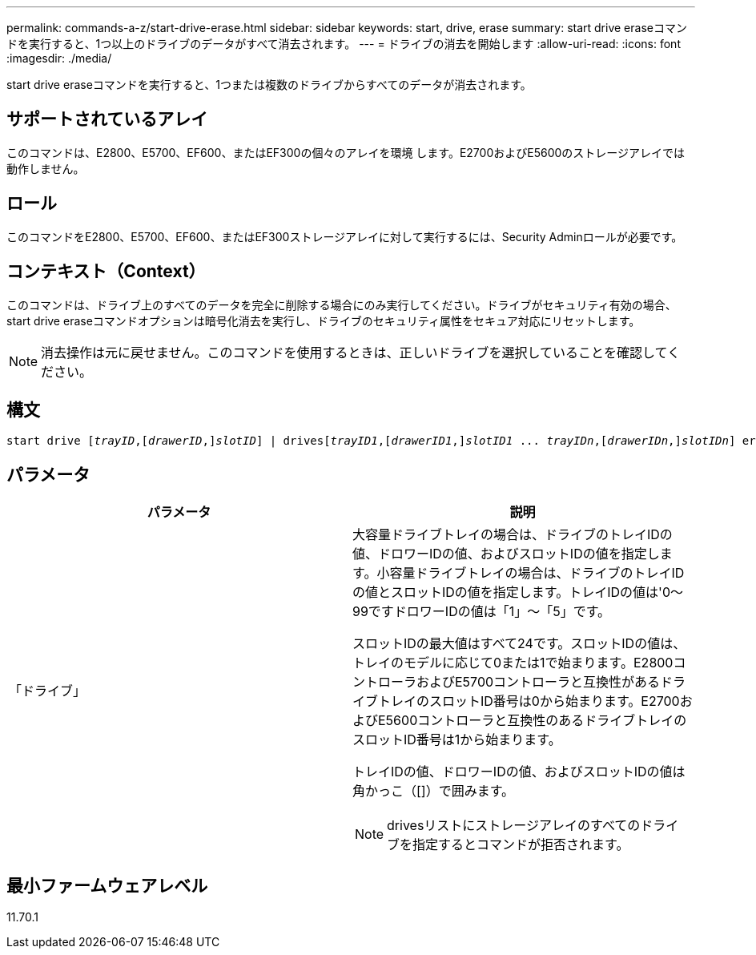 ---
permalink: commands-a-z/start-drive-erase.html 
sidebar: sidebar 
keywords: start, drive, erase 
summary: start drive eraseコマンドを実行すると、1つ以上のドライブのデータがすべて消去されます。 
---
= ドライブの消去を開始します
:allow-uri-read: 
:icons: font
:imagesdir: ./media/


[role="lead"]
start drive eraseコマンドを実行すると、1つまたは複数のドライブからすべてのデータが消去されます。



== サポートされているアレイ

このコマンドは、E2800、E5700、EF600、またはEF300の個々のアレイを環境 します。E2700およびE5600のストレージアレイでは動作しません。



== ロール

このコマンドをE2800、E5700、EF600、またはEF300ストレージアレイに対して実行するには、Security Adminロールが必要です。



== コンテキスト（Context）

このコマンドは、ドライブ上のすべてのデータを完全に削除する場合にのみ実行してください。ドライブがセキュリティ有効の場合、start drive eraseコマンドオプションは暗号化消去を実行し、ドライブのセキュリティ属性をセキュア対応にリセットします。

[NOTE]
====
消去操作は元に戻せません。このコマンドを使用するときは、正しいドライブを選択していることを確認してください。

====


== 構文

[listing, subs="+macros"]
----
start drive pass:quotes[[_trayID_],pass:quotes[[_drawerID_,]]pass:quotes[_slotID_]] | drivespass:quotes[[_trayID1_],pass:quotes[[_drawerID1_,]]pass:quotes[_slotID1_] ... pass:quotes[_trayIDn_],pass:quotes[[_drawerIDn_,]]pass:quotes[_slotIDn_]] erase
----


== パラメータ

[cols="2*"]
|===
| パラメータ | 説明 


 a| 
「ドライブ」
 a| 
大容量ドライブトレイの場合は、ドライブのトレイIDの値、ドロワーIDの値、およびスロットIDの値を指定します。小容量ドライブトレイの場合は、ドライブのトレイIDの値とスロットIDの値を指定します。トレイIDの値は'0～99ですドロワーIDの値は「1」～「5」です。

スロットIDの最大値はすべて24です。スロットIDの値は、トレイのモデルに応じて0または1で始まります。E2800コントローラおよびE5700コントローラと互換性があるドライブトレイのスロットID番号は0から始まります。E2700およびE5600コントローラと互換性のあるドライブトレイのスロットID番号は1から始まります。

トレイIDの値、ドロワーIDの値、およびスロットIDの値は角かっこ（[]）で囲みます。

[NOTE]
====
drivesリストにストレージアレイのすべてのドライブを指定するとコマンドが拒否されます。

====
|===


== 最小ファームウェアレベル

11.70.1
